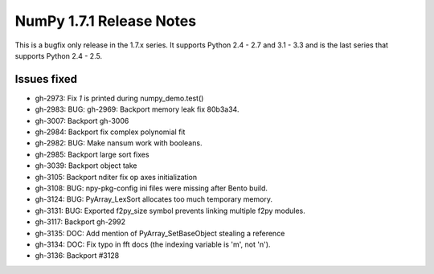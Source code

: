 =========================
NumPy 1.7.1 Release Notes
=========================

This is a bugfix only release in the 1.7.x series.
It supports Python 2.4 - 2.7 and 3.1 - 3.3 and is the last series that
supports Python 2.4 - 2.5.


Issues fixed
============

* gh-2973: Fix `1` is printed during numpy_demo.test()
* gh-2983: BUG: gh-2969: Backport memory leak fix 80b3a34.
* gh-3007: Backport gh-3006
* gh-2984: Backport fix complex polynomial fit
* gh-2982: BUG: Make nansum work with booleans.
* gh-2985: Backport large sort fixes
* gh-3039: Backport object take
* gh-3105: Backport nditer fix op axes initialization
* gh-3108: BUG: npy-pkg-config ini files were missing after Bento build.
* gh-3124: BUG: PyArray_LexSort allocates too much temporary memory.
* gh-3131: BUG: Exported f2py_size symbol prevents linking multiple f2py modules.
* gh-3117: Backport gh-2992
* gh-3135: DOC: Add mention of PyArray_SetBaseObject stealing a reference
* gh-3134: DOC: Fix typo in fft docs (the indexing variable is 'm', not 'n').
* gh-3136: Backport #3128
